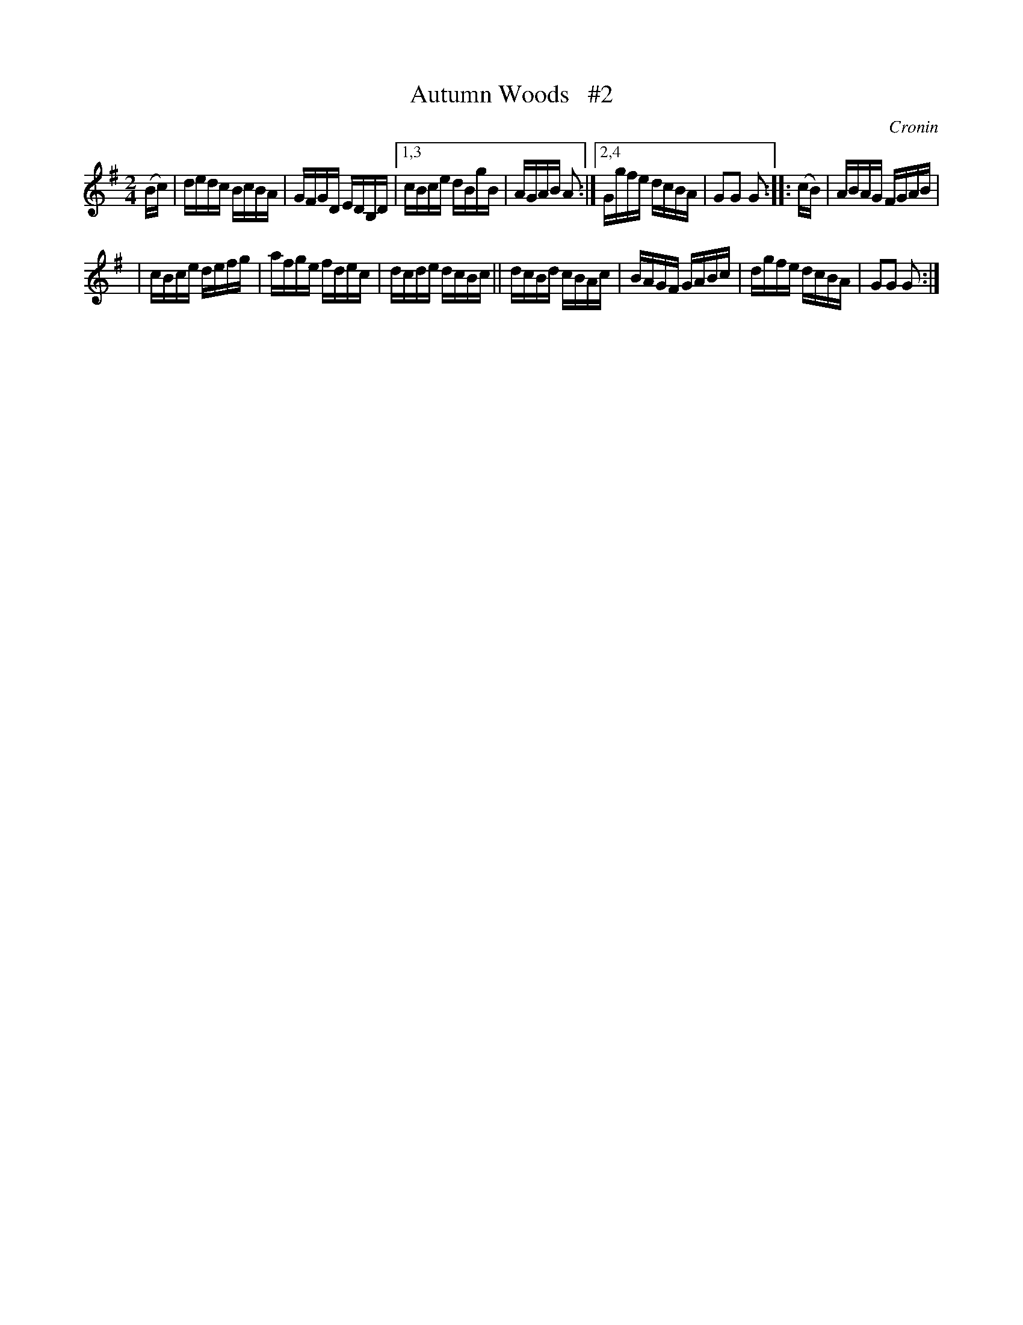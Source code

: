 X: 1709
T: Autumn Woods   #2
R: hornpipe, reel
%S: s:2 b:14(7+7)
B: O'Neill's 1850 #1709
O: Cronin
Z: "Transcribed by Bob Safranek, rjs@gsp.org"
M: 2/4
L: 1/16
K: G
(Bc) | dedc BcBA | GFGD EDB,D |[1,3 cBce dBgB | AGAB A2 :|[2,4 Ggfe dcBA | G2G2 G2 :: (cB) | ABAG FGAB |
| cBce defg | afge fdec | dcde dcBc || dcBd cBAc | BAGF GABc | dgfe dcBA | G2G2 G2 :|
